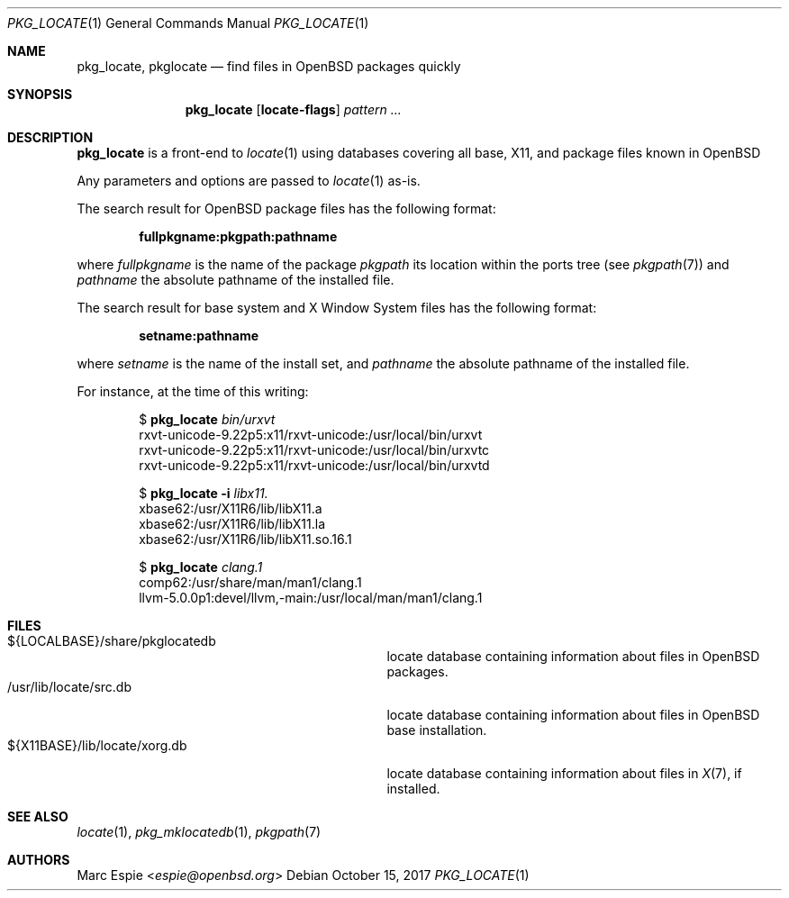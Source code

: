 .\"	$OpenBSD: pkg_locate.1,v 1.5 2017/10/15 16:06:42 espie Exp $
.\"
.\" Copyright (c) 2013 Robert Peichaer <rpe@openbsd.org>
.\" Copyright (c) 2017 Marc Espie <espie@openbsd.org>
.\"
.\" Permission to use, copy, modify, and distribute this software for any
.\" purpose with or without fee is hereby granted, provided that the above
.\" copyright notice and this permission notice appear in all copies.
.\"
.\" THE SOFTWARE IS PROVIDED "AS IS" AND THE AUTHOR DISCLAIMS ALL WARRANTIES
.\" WITH REGARD TO THIS SOFTWARE INCLUDING ALL IMPLIED WARRANTIES OF
.\" MERCHANTABILITY AND FITNESS. IN NO EVENT SHALL THE AUTHOR BE LIABLE FOR
.\" ANY SPECIAL, DIRECT, INDIRECT, OR CONSEQUENTIAL DAMAGES OR ANY DAMAGES
.\" WHATSOEVER RESULTING FROM LOSS OF USE, DATA OR PROFITS, WHETHER IN AN
.\" ACTION OF CONTRACT, NEGLIGENCE OR OTHER TORTIOUS ACTION, ARISING OUT OF
.\" OR IN CONNECTION WITH THE USE OR PERFORMANCE OF THIS SOFTWARE.
.\"
.Dd $Mdocdate: October 15 2017 $
.Dt PKG_LOCATE 1
.Os
.Sh NAME
.Nm pkg_locate ,
.Nm pkglocate
.Nd find files in OpenBSD packages quickly
.Sh SYNOPSIS
.Nm
.Op Cm locate-flags
.Ar pattern ...
.Sh DESCRIPTION
.Nm
is a front-end to
.Xr locate 1
using databases covering all base, X11, and package files known in
.Ox
.Pp
Any parameters and options are passed to
.Xr locate 1
as-is.
.Pp
The search result for
.Ox
package files has the following format:
.Pp
.Dl fullpkgname:pkgpath:pathname
.Pp
where
.Ar fullpkgname
is the name of the package
.Ar pkgpath
its location within the ports tree (see
.Xr pkgpath 7 )
and
.Ar pathname
the absolute pathname of the installed file.
.Pp
The search result for base system and X Window System files has the
following format:
.Pp
.Dl setname:pathname
.Pp
where
.Ar setname
is the name of the install set, and
.Ar pathname
the absolute pathname of the installed file.
.Pp
For instance, at the time of this writing:
.Bd -literal -offset indent
.Ns $ Nm Ar bin/urxvt
rxvt-unicode-9.22p5:x11/rxvt-unicode:/usr/local/bin/urxvt
rxvt-unicode-9.22p5:x11/rxvt-unicode:/usr/local/bin/urxvtc
rxvt-unicode-9.22p5:x11/rxvt-unicode:/usr/local/bin/urxvtd

.Ns $ Nm Fl i Ar libx11.
xbase62:/usr/X11R6/lib/libX11.a
xbase62:/usr/X11R6/lib/libX11.la
xbase62:/usr/X11R6/lib/libX11.so.16.1

.Ns $ Nm Ar clang.1
comp62:/usr/share/man/man1/clang.1
llvm-5.0.0p1:devel/llvm,-main:/usr/local/man/man1/clang.1
.Ed
.Sh FILES
.Bl -tag -compact -width /usr/X11R6/lib/locate/xorg.db
.It ${LOCALBASE}/share/pkglocatedb
locate database containing information about files in
.Ox
packages.
.It /usr/lib/locate/src.db
locate database containing information about files in
.Ox
base installation.
.It ${X11BASE}/lib/locate/xorg.db
locate database containing information about files in
.Xr X 7 ,
if installed.
.El
.Sh SEE ALSO
.Xr locate 1 ,
.Xr pkg_mklocatedb 1 ,
.Xr pkgpath 7
.Sh AUTHORS
.An Marc Espie Aq Mt espie@openbsd.org
